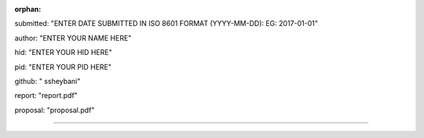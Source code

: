 :orphan:

submitted: "ENTER DATE SUBMITTED IN ISO 8601 FORMAT (YYYY-MM-DD): EG: 2017-01-01"

author: "ENTER YOUR NAME HERE"

hid: "ENTER YOUR HID HERE"

pid: "ENTER YOUR PID HERE"

github: "	ssheybani"

report: "report.pdf"

proposal: "proposal.pdf"

--------------------------------------------------------------------------------
